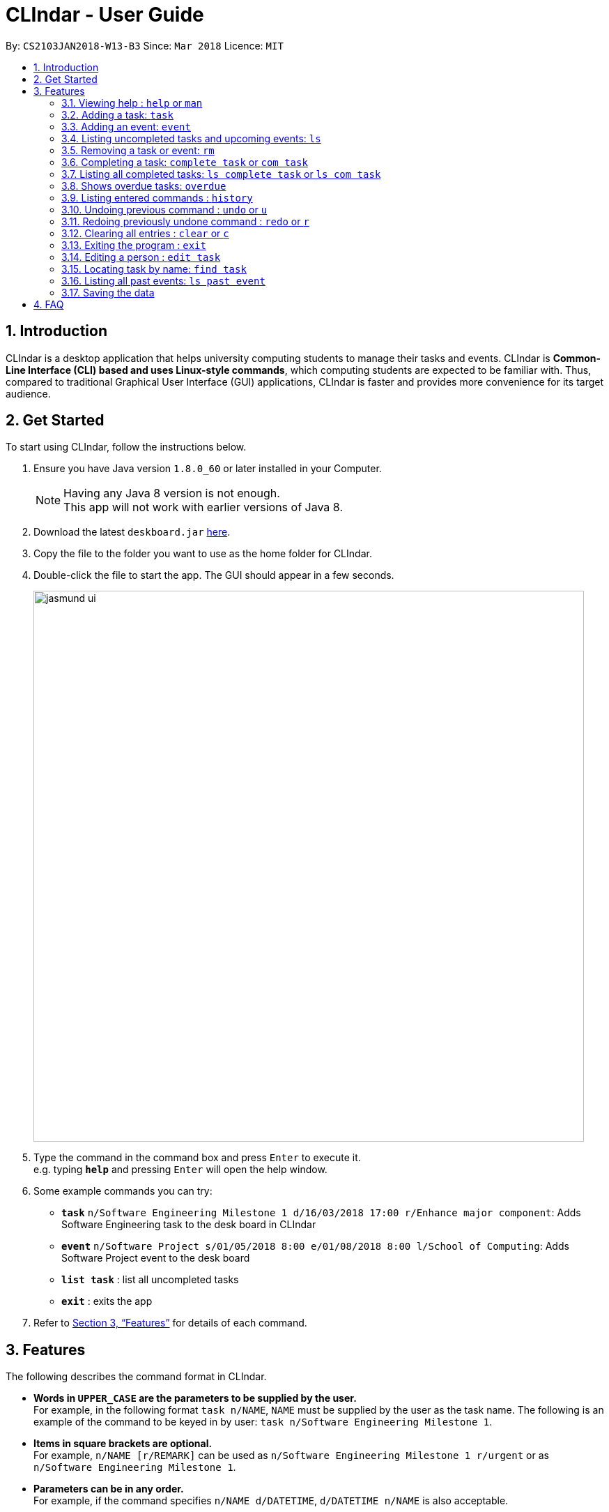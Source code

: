 = CLIndar - User Guide
:toc:
:toc-title:
:toc-placement: preamble
:sectnums:
:imagesDir: images
:stylesDir: stylesheets
:xrefstyle: full
:experimental:
ifdef::env-github[]
:tip-caption: :bulb:
:note-caption: :information_source:
endif::[]
:repoURL: https://github.com/CS2103JAN2018-W13-B3/main

By: `CS2103JAN2018-W13-B3`      Since: `Mar 2018`      Licence: `MIT`

== Introduction

CLIndar is a desktop application that helps university computing students to manage their tasks and events.
CLIndar is *Common-Line Interface (CLI) based and uses Linux-style commands*, which computing students are expected to be familiar with.
Thus, compared to traditional Graphical User Interface (GUI) applications, CLIndar is faster and provides more convenience for its target audience.

== Get Started

To start using CLIndar, follow the instructions below.

.  Ensure you have Java version `1.8.0_60` or later installed in your Computer.
+
[NOTE]
Having any Java 8 version is not enough. +
This app will not work with earlier versions of Java 8.
+
//TODO make sure that the jar file is renamed to deskboard.jar instead of addressbook.jar
.  Download the latest `deskboard.jar` link:{repoURL}/releases[here].
.  Copy the file to the folder you want to use as the home folder for CLIndar.
.  Double-click the file to start the app. The GUI should appear in a few seconds.
+

image::jasmund_ui.png[width="790"]

+
.  Type the command in the command box and press kbd:[Enter] to execute it. +
e.g. typing *`help`* and pressing kbd:[Enter] will open the help window.
.  Some example commands you can try:

* *`task`* `n/Software Engineering Milestone 1 d/16/03/2018 17:00 r/Enhance major component`: Adds Software Engineering task to the desk board in CLIndar
* *`event`* `n/Software Project s/01/05/2018 8:00 e/01/08/2018 8:00 l/School of Computing`: Adds Software Project event to the desk board
* *`list task`* : list all uncompleted tasks
* *`exit`* : exits the app

.  Refer to <<Features>> for details of each command.

[[Features]]
== Features

The following describes the command format in CLIndar.

* *Words in `UPPER_CASE` are the parameters to be supplied by the user.* +
For example, in the following format `task n/NAME`,
  `NAME` must be supplied by the user as the task name. The following is an example of the command to be keyed in by user:
  `task n/Software Engineering Milestone 1`.

* *Items in square brackets are optional.* +
For example,  `n/NAME [r/REMARK]` can be used as `n/Software Engineering Milestone 1 r/urgent` or as `n/Software Engineering Milestone 1`.

* *Parameters can be in any order.* +
For example, if the command specifies `n/NAME d/DATETIME`, `d/DATETIME n/NAME` is also acceptable.


=== Viewing help : `help` or `man`
*`As of  v1.1`*

Shows the help menu for all of the commands or only the `COMMAND_WORD` requested.

*Format:* `help`, `help COMMAND_WORD`, `man` or `man COMMAND_WORD`

*Examples:*

* `help`
* `help task`
* `man`
* `man task`

=== Adding a task: `task`
*`As of  v1.2`*

Adds a task to the desk board.

*Format:* `task n/NAME d/DUE_DATE_TIME [r/REMARK] [t/TAGS]`


*Examples:*

* `task n/Software Engineering Milestone 1 d/16/03/2018 17:00 r/urgent`
* `task n/Programming Methodology Assignment 2 d/16/03/2018 23:59`

=== Adding an event: `event`
*`As of  v1.5`*

Adds an event to the desk board. +

*Format:* `event n/NAME s/START_TIME e/END_TIME [l/LOCATION] [r/REMARK]`

*Examples:*

* `event n/Software Project s/1/5/2018 8:00 e/01/08/2018 8:00 l/School of Computing r/remember to bring laptop charger`
* `event n/Blockchain Talk s/16/3/2018 16:00 e/16/03/2018 18:00`

=== Listing uncompleted tasks and upcoming events: `ls`
*`As of  v1.5`*

Shows one or two lists of tasks and events in the desk board as described below.

*Format:*

* `ls task`: shows only uncompleted tasks.
* `ls event`: shows only upcoming events.
* `ls`: shows both uncompleted tasks upcoming events in 2 separate lists.

=== Removing a task or event: `rm`
*`As of  v1.5`*

Removes a task or event from the desk board according to the following conditions.

* Removes the task or event at the specified `INDEX`.
* The index refers to the index number shown in the most recent listing.
* The index *must be a positive integer* e.g. 1, 2, 3.

*Format:*

* `rm task INDEX`: removes a task.
* `rm event INDEX`: removes an event.

*Examples:*


* `ls task` +
`rm task 2` +
Removes the 2nd task in the desk board.

=== Completing a task: `complete task` or `com task`
*`As of  v1.5`*

Completes the task at the specified `INDEX` based on the most recent listing.

*Format:* `complete task INDEX` or `com task INDEX`

*Examples:*

* `ls task` +
`complete task 3` +
Completes the 3rd task in the desk board.

* `ls task` +
`com task 2` +
Completes the 2nd task in the desk board.

=== Listing all completed tasks: `ls complete task` or `ls com task`
*`As of  v1.5`*

Shows a list of all completed tasks in the desk board. +

*Format:* `ls complete task` or `ls com task`

=== Shows overdue tasks: `overdue`
*`As of  v1.5`*

Shows a list of tasks that remain uncompleted after their respective due dates.

*Format:* `overdue`

=== Listing entered commands : `history`
*`As of  v1.5`*

Lists all the commands that you have entered in reverse chronological order.

*Format:* `history`

[NOTE]
====
Pressing the kbd:[&uarr;] and kbd:[&darr;] arrows will display the previous and next input respectively in the command box, just like in Linux.
====

// tag::undoredo[]
=== Undoing previous command : `undo` or `u`

Restores the address book to the state before the previous _undoable_ command was executed. +

*Format:* `undo` or `u`

[NOTE]
====
Undoable commands are commands that modify the desk board's content (e.g. `task`, `rm task`).

====

*Examples:*

* `rm task 1` +
`ls task` +
`undo` (reverses the `rm task 1` command) +

* `rm event 1` +
`clear` +
`u` (reverses the `clear` command) +
`u` (reverses the `rm event 1` command)

=== Redoing previously undone command : `redo` or `r`

Reverses the most recent `undo` command. +

*Format:* `redo` or `r`

*Examples:*

* `rm task 1` +
`undo` (reverses the `rm task 1` command) +
`redo` (reapplies the `rm task 1` command) +

* `rm task 1` +
`redo` +
The `redo` command fails as there are no `undo` commands executed previously.

* `rm task 1` +
`clear` +
`u` (reverses the `clear` command) +
`u` (reverses the `rm task 1` command) +
`r` (reapplies the `rm task 1` command) +
`r` (reapplies the `clear` command) +
// end::undoredo[]

=== Clearing all entries : `clear` or `c`

Clears all entries from the desk board.

*Format:* `clear` or `c`

=== Exiting the program : `exit`

Exits the program.

*Format:* `exit`

=== Editing a person : `edit task`

*`Coming Soon in v2.0`*

=== Locating task by name: `find task`

*`Coming Soon in v2.0`*

=== Listing all past events: `ls past event`

*`Coming Soon in v2.0`*

=== Saving the data

The data are saved in the hard disk automatically after any command that changes the data. +
There is no need to save manually.

== FAQ

*Q*: How do I transfer my data to another Computer? +
*A*: Install the app in the other computer and overwrite the empty data file it creates with the file that contains the data of your previous CLIndar folder.
